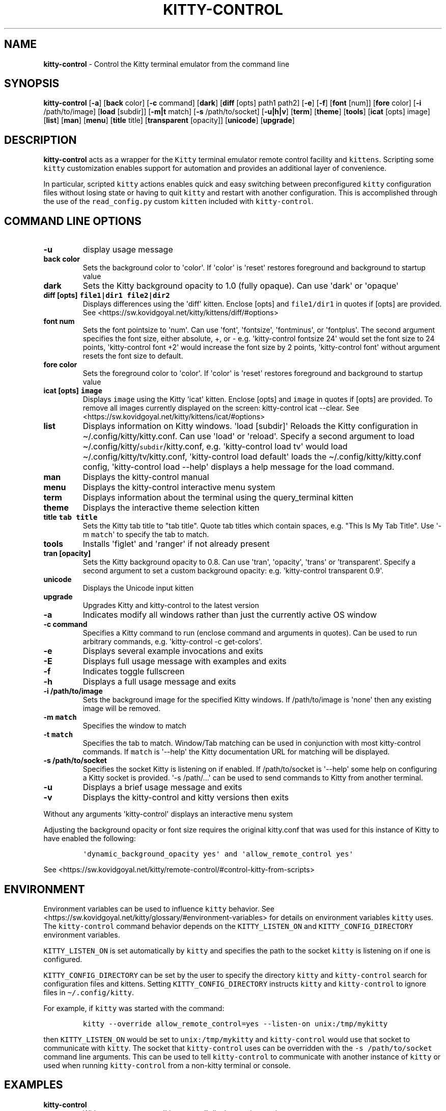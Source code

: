 .\" Automatically generated by Pandoc 2.19.2
.\"
.\" Define V font for inline verbatim, using C font in formats
.\" that render this, and otherwise B font.
.ie "\f[CB]x\f[]"x" \{\
. ftr V B
. ftr VI BI
. ftr VB B
. ftr VBI BI
.\}
.el \{\
. ftr V CR
. ftr VI CI
. ftr VB CB
. ftr VBI CBI
.\}
.TH "KITTY-CONTROL" "1" "February 06, 2024" "kitty-control 1.0.2" "User Manual"
.hy
.SH NAME
.PP
\f[B]kitty-control\f[R] - Control the Kitty terminal emulator from the
command line
.SH SYNOPSIS
.PP
\f[B]kitty-control\f[R] [\f[B]-a\f[R]] [\f[B]back\f[R] color]
[\f[B]-c\f[R] command] [\f[B]dark\f[R]] [\f[B]diff\f[R] [opts] path1
path2] [\f[B]-e\f[R]] [\f[B]-f\f[R]] [\f[B]font\f[R] [num]]
[\f[B]fore\f[R] color] [\f[B]-i\f[R] /path/to/image] [\f[B]load\f[R]
[subdir]] [\f[B]-m|t\f[R] match] [\f[B]-s\f[R] /path/to/socket]
[\f[B]-u|h|v\f[R]] [\f[B]term\f[R]] [\f[B]theme\f[R]] [\f[B]tools\f[R]]
[\f[B]icat\f[R] [opts] image] [\f[B]list\f[R]] [\f[B]man\f[R]]
[\f[B]menu\f[R]] [\f[B]title\f[R] title] [\f[B]transparent\f[R]
[opacity]] [\f[B]unicode\f[R]] [\f[B]upgrade\f[R]]
.SH DESCRIPTION
.PP
\f[B]kitty-control\f[R] acts as a wrapper for the \f[V]Kitty\f[R]
terminal emulator remote control facility and \f[V]kittens\f[R].
Scripting some \f[V]kitty\f[R] customization enables support for
automation and provides an additional layer of convenience.
.PP
In particular, scripted \f[V]kitty\f[R] actions enables quick and easy
switching between preconfigured \f[V]kitty\f[R] configuration files
without losing state or having to quit \f[V]kitty\f[R] and restart with
another configuration.
This is accomplished through the use of the \f[V]read_config.py\f[R]
custom \f[V]kitten\f[R] included with \f[V]kitty-control\f[R].
.SH COMMAND LINE OPTIONS
.TP
\f[B]-u\f[R]
display usage message
.TP
\f[B]back color\f[R]
Sets the background color to \[aq]color\[aq].
If \[aq]color\[aq] is \[aq]reset\[aq] restores foreground and background
to startup value
.TP
\f[B]dark\f[R]
Sets the Kitty background opacity to 1.0 (fully opaque).
Can use \[aq]dark\[aq] or \[aq]opaque\[aq]
.TP
\f[B]diff [opts] \f[VB]file1|dir1\f[B] \f[VB]file2|dir2\f[B]\f[R]
Displays differences using the \[aq]diff\[aq] kitten.
Enclose [opts] and \f[V]file1/dir1\f[R] in quotes if [opts] are
provided.
See <https://sw.kovidgoyal.net/kitty/kittens/diff/#options>
.TP
\f[B]font num\f[R]
Sets the font pointsize to \[aq]num\[aq].
Can use \[aq]font\[aq], \[aq]fontsize\[aq], \[aq]fontminus\[aq], or
\[aq]fontplus\[aq].
The second argument specifies the font size, either absolute, +, or -
e.g.
\[aq]kitty-control fontsize 24\[aq] would set the font size to 24
points, \[aq]kitty-control font +2\[aq] would increase the font size by
2 points, \[aq]kitty-control font\[aq] without argument resets the font
size to default.
.TP
\f[B]fore color\f[R]
Sets the foreground color to \[aq]color\[aq].
If \[aq]color\[aq] is \[aq]reset\[aq] restores foreground and background
to startup value
.TP
\f[B]icat [opts] \f[VB]image\f[B]\f[R]
Displays \f[V]image\f[R] using the Kitty \[aq]icat\[aq] kitten.
Enclose [opts] and \f[V]image\f[R] in quotes if [opts] are provided.
To remove all images currently displayed on the screen: kitty-control
icat --clear.
See <https://sw.kovidgoyal.net/kitty/kittens/icat/#options>
.TP
\f[B]list\f[R]
Displays information on Kitty windows.
\[aq]load [subdir]\[aq] Reloads the Kitty configuration in
\[ti]/.config/kitty/kitty.conf.
Can use \[aq]load\[aq] or \[aq]reload\[aq].
Specify a second argument to load
\[ti]/.config/kitty/\f[V]subdir\f[R]/kitty.conf, e.g.
\[aq]kitty-control load tv\[aq] would load
\[ti]/.config/kitty/tv/kitty.conf, \[aq]kitty-control load default\[aq]
loads the \[ti]/.config/kitty/kitty.conf config, \[aq]kitty-control load
--help\[aq] displays a help message for the load command.
.TP
\f[B]man\f[R]
Displays the kitty-control manual
.TP
\f[B]menu\f[R]
Displays the kitty-control interactive menu system
.TP
\f[B]term\f[R]
Displays information about the terminal using the query_terminal kitten
.TP
\f[B]theme\f[R]
Displays the interactive theme selection kitten
.TP
\f[B]title \f[VB]tab title\f[B]\f[R]
Sets the Kitty tab title to \[dq]tab title\[dq].
Quote tab titles which contain spaces, e.g.
\[dq]This Is My Tab Title\[dq].
Use \[aq]-m \f[V]match\f[R]\[aq] to specify the tab to match.
.TP
\f[B]tools\f[R]
Installs \[aq]figlet\[aq] and \[aq]ranger\[aq] if not already present
.TP
\f[B]tran [opacity]\f[R]
Sets the Kitty background opacity to 0.8.
Can use \[aq]tran\[aq], \[aq]opacity\[aq], \[aq]trans\[aq] or
\[aq]transparent\[aq].
Specify a second argument to set a custom background opacity: e.g.
\[aq]kitty-control transparent 0.9\[aq].
.TP
\f[B]unicode\f[R]
Displays the Unicode input kitten
.TP
\f[B]upgrade\f[R]
Upgrades Kitty and kitty-control to the latest version
.TP
\f[B]-a\f[R]
Indicates modify all windows rather than just the currently active OS
window
.TP
\f[B]-c command\f[R]
Specifies a Kitty command to run (enclose command and arguments in
quotes).
Can be used to run arbitrary commands, e.g.
\[aq]kitty-control -c get-colors\[aq].
.TP
\f[B]-e\f[R]
Displays several example invocations and exits
.TP
\f[B]-E\f[R]
Displays full usage message with examples and exits
.TP
\f[B]-f\f[R]
Indicates toggle fullscreen
.TP
\f[B]-h\f[R]
Displays a full usage message and exits
.TP
\f[B]-i /path/to/image\f[R]
Sets the background image for the specified Kitty windows.
If /path/to/image is \[aq]none\[aq] then any existing image will be
removed.
.TP
\f[B]-m \f[VB]match\f[B]\f[R]
Specifies the window to match
.TP
\f[B]-t \f[VB]match\f[B]\f[R]
Specifies the tab to match.
Window/Tab matching can be used in conjunction with most kitty-control
commands.
If \f[V]match\f[R] is \[aq]--help\[aq] the Kitty documentation URL for
matching will be displayed.
.TP
\f[B]-s /path/to/socket\f[R]
Specifies the socket Kitty is listening on if enabled.
If /path/to/socket is \[aq]--help\[aq] some help on configuring a Kitty
socket is provided.
\[aq]-s /path/...\[aq] can be used to send commands to Kitty from
another terminal.
.TP
\f[B]-u\f[R]
Displays a brief usage message and exits
.TP
\f[B]-v\f[R]
Displays the kitty-control and kitty versions then exits
.PP
Without any arguments \[aq]kitty-control\[aq] displays an interactive
menu system
.PP
Adjusting the background opacity or font size requires the original
kitty.conf that was used for this instance of Kitty to have enabled the
following:
.IP
.nf
\f[C]
\[aq]dynamic_background_opacity yes\[aq] and \[aq]allow_remote_control yes\[aq]
\f[R]
.fi
.PP
See
<https://sw.kovidgoyal.net/kitty/remote-control/#control-kitty-from-scripts>
.SH ENVIRONMENT
.PP
Environment variables can be used to influence \f[V]kitty\f[R] behavior.
See <https://sw.kovidgoyal.net/kitty/glossary/#environment-variables>
for details on environment variables \f[V]kitty\f[R] uses.
The \f[V]kitty-control\f[R] command behavior depends on the
\f[V]KITTY_LISTEN_ON\f[R] and \f[V]KITTY_CONFIG_DIRECTORY\f[R]
environment variables.
.PP
\f[V]KITTY_LISTEN_ON\f[R] is set automatically by \f[V]kitty\f[R] and
specifies the path to the socket \f[V]kitty\f[R] is listening on if one
is configured.
.PP
\f[V]KITTY_CONFIG_DIRECTORY\f[R] can be set by the user to specify the
directory \f[V]kitty\f[R] and \f[V]kitty-control\f[R] search for
configuration files and kittens.
Setting \f[V]KITTY_CONFIG_DIRECTORY\f[R] instructs \f[V]kitty\f[R] and
\f[V]kitty-control\f[R] to ignore files in
\f[V]\[ti]/.config/kitty\f[R].
.PP
For example, if \f[V]kitty\f[R] was started with the command:
.IP
.nf
\f[C]
kitty --override allow_remote_control=yes --listen-on unix:/tmp/mykitty
\f[R]
.fi
.PP
then \f[V]KITTY_LISTEN_ON\f[R] would be set to
\f[V]unix:/tmp/mykitty\f[R] and \f[V]kitty-control\f[R] would use that
socket to communicate with \f[V]kitty\f[R].
The socket that \f[V]kitty-control\f[R] uses can be overridden with the
\f[V]-s /path/to/socket\f[R] command line arguments.
This can be used to tell \f[V]kitty-control\f[R] to communicate with
another instance of \f[V]kitty\f[R] or used when running
\f[V]kitty-control\f[R] from a non-kitty terminal or console.
.SH EXAMPLES
.TP
\f[B]kitty-control\f[R]
Without any arguments \[aq]kitty-control\[aq] displays an interactive
menu system
.TP
\f[B]kitty-control transparent 0.9\f[R]
Set a transparent Kitty background with 0.9 opacity
.TP
\f[B]kitty-control dark\f[R]
Set the Kitty background to fully opaque (no transparency)
.TP
\f[B]kitty-control back black fore white\f[R]
Set the Kitty background color to black and foreground color to white
.TP
\f[B]kitty-control load laptop\f[R]
Load the Kitty config in \[ti]/.config/kitty/laptop/kitty.conf
.TP
\f[B]kitty-control font +2\f[R]
Increase the font size by 2 points
.TP
\f[B]kitty-control -i \[ti]/Pictures/groovy.png\f[R]
Set the background image to \[ti]/Pictures/groovy.png
.TP
\f[B]kitty-control -i \[ti]/Pictures/groovy.png fore cyan font 24\f[R]
Actions can be combined on the same command line
.TP
\f[B]kitty-control icat \[ti]/Pictures/cats.png\f[R]
View the image \[ti]/Pictures/cats.png
.TP
\f[B]kitty-control diff /path/to/file1 /path/to/file2\f[R]
View differences between /path/to/file1 and /path/to/file2
.TP
\f[B]kitty-control -m \[dq]title:borg\[dq] title \[dq]Borg Backup\[dq]\f[R]
Set the tab title of the tab currently titled \[aq]\[ti]/src/borg\[aq]
to \[aq]Borg Backup\[aq]
.TP
\f[B]kitty-control load default\f[R]
Restore the original Kitty configuration
.SH AUTHORS
.PP
Written by Ronald Record <<github@ronrecord.com>>
.SH LICENSE
.PP
KITTY-CONTROL is distributed under an Open Source license.
See the file LICENSE in the KITTY-CONTROL source distribution for
information on terms & conditions for accessing and otherwise using
KITTY-CONTROL and for a DISCLAIMER OF ALL WARRANTIES.
.SH BUGS
.PP
Submit bug reports online at:
<<https://gitlab.com/doctorfree/kitty-control/issues>>
.PP
Full documentation and sources at:
<<https://gitlab.com/doctorfree/kitty-control>>
